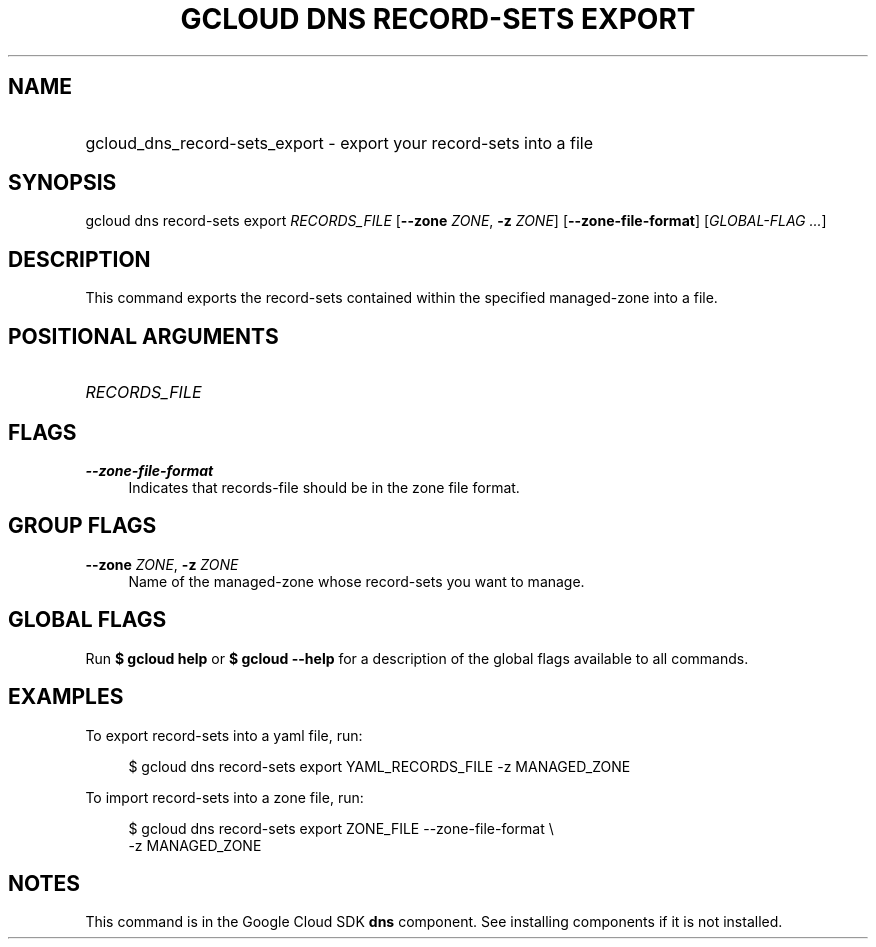 .TH "GCLOUD DNS RECORD-SETS EXPORT" "1" "" "" ""
.ie \n(.g .ds Aq \(aq
.el       .ds Aq '
.nh
.ad l
.SH "NAME"
.HP
gcloud_dns_record-sets_export \- export your record\-sets into a file
.SH "SYNOPSIS"
.sp
gcloud dns record\-sets export \fIRECORDS_FILE\fR [\fB\-\-zone\fR \fIZONE\fR, \fB\-z\fR \fIZONE\fR] [\fB\-\-zone\-file\-format\fR] [\fIGLOBAL\-FLAG \&...\fR]
.SH "DESCRIPTION"
.sp
This command exports the record\-sets contained within the specified managed\-zone into a file\&.
.SH "POSITIONAL ARGUMENTS"
.HP
\fIRECORDS_FILE\fR
.RE
.SH "FLAGS"
.PP
\fB\-\-zone\-file\-format\fR
.RS 4
Indicates that records\-file should be in the zone file format\&.
.RE
.SH "GROUP FLAGS"
.PP
\fB\-\-zone\fR \fIZONE\fR, \fB\-z\fR \fIZONE\fR
.RS 4
Name of the managed\-zone whose record\-sets you want to manage\&.
.RE
.SH "GLOBAL FLAGS"
.sp
Run \fB$ \fR\fBgcloud\fR\fB help\fR or \fB$ \fR\fBgcloud\fR\fB \-\-help\fR for a description of the global flags available to all commands\&.
.SH "EXAMPLES"
.sp
To export record\-sets into a yaml file, run:
.sp
.if n \{\
.RS 4
.\}
.nf
$ gcloud dns record\-sets export YAML_RECORDS_FILE \-z MANAGED_ZONE
.fi
.if n \{\
.RE
.\}
.sp
To import record\-sets into a zone file, run:
.sp
.if n \{\
.RS 4
.\}
.nf
$ gcloud dns record\-sets export ZONE_FILE \-\-zone\-file\-format \e
    \-z MANAGED_ZONE
.fi
.if n \{\
.RE
.\}
.SH "NOTES"
.sp
This command is in the Google Cloud SDK \fBdns\fR component\&. See installing components if it is not installed\&.
